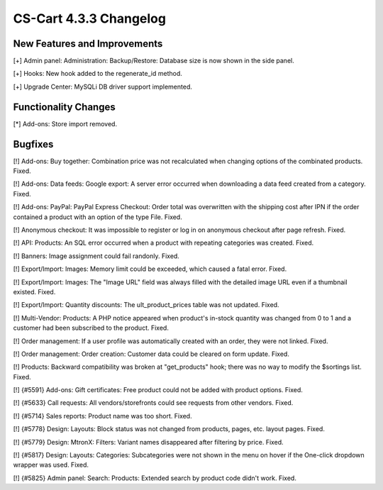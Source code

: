 ***********************
CS-Cart 4.3.3 Changelog
***********************

=============================
New Features and Improvements
=============================

[+] Admin panel: Administration: Backup/Restore: Database size is now shown in the side panel.

[+] Hooks: New hook added to the regenerate_id method.

[+] Upgrade Center: MySQLi DB driver support implemented.

=====================
Functionality Changes
=====================

[*] Add-ons: Store import removed. 

========
Bugfixes
========

[!] Add-ons: Buy together: Combination price was not recalculated when changing options of the combinated products. Fixed.

[!] Add-ons: Data feeds: Google export: A server error occurred when downloading a data feed created from a category. Fixed.

[!] Add-ons: PayPal: PayPal Express Checkout: Order total was overwritten with the shipping cost after IPN if the order contained a product with an option of the type File. Fixed.

[!] Anonymous checkout: It was impossible to register or log in on anonymous checkout after page refresh. Fixed.

[!] API: Products: An SQL error occurred when a product with repeating categories was created. Fixed.

[!] Banners: Image assignment could fail randonly. Fixed.

[!] Export/Import: Images: Memory limit could be exceeded, which caused a fatal error. Fixed.

[!] Export/Import: Images: The "Image URL" field was always filled with the detailed image URL even if a thumbnail existed. Fixed.

[!] Export/Import: Quantity discounts: The ult_product_prices table was not updated. Fixed.

[!] Multi-Vendor: Products: A PHP notice appeared when product's in-stock quantity was changed from 0 to 1 and a customer had been subscribed to the product. Fixed.

[!] Order management: If a user profile was automatically created with an order, they were not linked. Fixed.

[!] Order management: Order creation: Customer data could be cleared on form update. Fixed.

[!] Products: Backward compatibility was broken at "get_products" hook; there was no way to modify the $sortings list. Fixed.

[!] {#5591} Add-ons: Gift certificates: Free product could not be added with product options. Fixed.

[!] {#5633} Call requests: All vendors/storefronts could see requests from other vendors. Fixed.

[!] {#5714} Sales reports: Product name was too short. Fixed.

[!] {#5778} Design: Layouts: Block status was not changed from products, pages, etc. layout pages. Fixed.

[!] {#5779} Design: MtronX: Filters: Variant names disappeared after filtering by price. Fixed.

[!] {#5817} Design: Layouts: Categories: Subcategories were not shown in the menu on hover if the One-click dropdown wrapper was used. Fixed.

[!] {#5825} Admin panel: Search: Products: Extended search by product code didn't work. Fixed.
